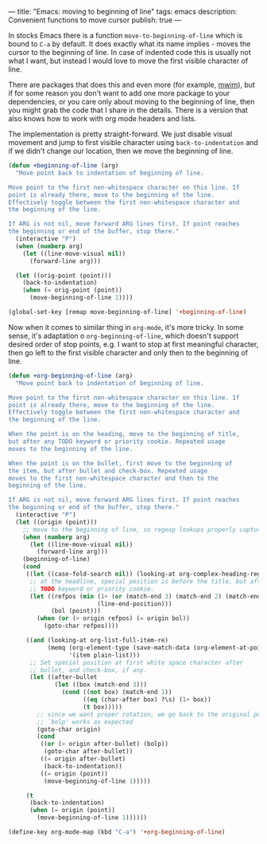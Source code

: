 ---
title: "Emacs: moving to beginning of line"
tags: emacs
description: Convenient functions to move cursor
publish: true
---

In stocks Emacs there is a function =move-to-beginning-of-line= which is bound
to =C-a= by default. It does exactly what its name implies - moves the cursor to
the beginning of line. In case of indented code this is usually not what I want,
but instead I would love to move the first visible character of line.

#+BEGIN_EXPORT html
<div class="post-image post-image-half">
<img src="/images/beginning-of-line-haskell.gif" />
</div>
#+END_EXPORT

There are packages that does this and even more (for example, [[https://github.com/alezost/mwim.el][mwim]]), but if for
some reason you don't want to add one more package to your dependencies, or you
care only about moving to the beginning of line, then you might grab the code
that I share in the details. There is a version that also knows how to work with
org mode headers and lists.

#+BEGIN_EXPORT html
<div class="post-image post-image-half">
<img src="/images/beginning-of-line-org.gif" />
</div>
#+END_EXPORT

#+BEGIN_HTML
<!--more-->
#+END_HTML

The implementation is pretty straight-forward. We just disable visual movement
and jump to first visible character using =back-to-indentation= and if we
didn't change our location, then we move the beginning of line.

#+begin_src emacs-lisp
  (defun +beginning-of-line (arg)
    "Move point back to indentation of beginning of line.

  Move point to the first non-whitespace character on this line. If
  point is already there, move to the beginning of the line.
  Effectively toggle between the first non-whitespace character and
  the beginning of the line.

  If ARG is not nil, move forward ARG lines first. If point reaches
  the beginning or end of the buffer, stop there."
    (interactive "P")
    (when (numberp arg)
      (let ((line-move-visual nil))
        (forward-line arg)))

    (let ((orig-point (point)))
      (back-to-indentation)
      (when (= orig-point (point))
        (move-beginning-of-line 1))))

  (global-set-key [remap move-beginning-of-line] '+beginning-of-line)
#+end_src

Now when it comes to similar thing in =org-mode=, it's more tricky. In some
sense, it's adaptation o =org-beginning-of-line=, which doesn't support desired
order of stop points, e.g. I want to stop at first meaningful character, then go
left to the first visible character and only then to the beginning of line.

#+begin_src emacs-lisp
  (defun +org-beginning-of-line (arg)
    "Move point back to indentation of beginning of line.

  Move point to the first non-whitespace character on this line. If
  point is already there, move to the beginning of the line.
  Effectively toggle between the first non-whitespace character and
  the beginning of the line.

  When the point is on the heading, move to the beginning of title,
  but after any TODO keyword or priority cookie. Repeated usage
  moves to the beginning of the line.

  When the point is on the bullet, first move to the beginning of
  the item, but after bullet and check-box. Repeated usage
  moves to the first non-whitespace character and then to the
  beginning of the line.

  If ARG is not nil, move forward ARG lines first. If point reaches
  the beginning or end of the buffer, stop there."
    (interactive "P")
    (let ((origin (point)))
      ;; move to the beginning of line, so regexp lookups properly capture context
      (when (numberp arg)
        (let ((line-move-visual nil))
          (forward-line arg)))
      (beginning-of-line)
      (cond
       ((let ((case-fold-search nil)) (looking-at org-complex-heading-regexp))
        ;; at the headline, special position is before the title, but after any
        ;; TODO keyword or priority cookie.
        (let ((refpos (min (1+ (or (match-end 3) (match-end 2) (match-end 1)))
                           (line-end-position)))
              (bol (point)))
          (when (or (> origin refpos) (= origin bol))
            (goto-char refpos))))

       ((and (looking-at org-list-full-item-re)
             (memq (org-element-type (save-match-data (org-element-at-point)))
                   '(item plain-list)))
        ;; Set special position at first white space character after
        ;; bullet, and check-box, if any.
        (let ((after-bullet
               (let ((box (match-end 3)))
                 (cond ((not box) (match-end 1))
                       ((eq (char-after box) ?\s) (1+ box))
                       (t box)))))
          ;; since we want proper rotation, we go back to the original point so
          ;; `bolp' works as expected
          (goto-char origin)
          (cond
           ((or (> origin after-bullet) (bolp))
            (goto-char after-bullet))
           ((= origin after-bullet)
            (back-to-indentation))
           ((= origin (point))
            (move-beginning-of-line 1)))))

       (t
        (back-to-indentation)
        (when (= origin (point))
          (move-beginning-of-line 1))))))

  (define-key org-mode-map (kbd "C-a") '+org-beginning-of-line)
#+end_src
